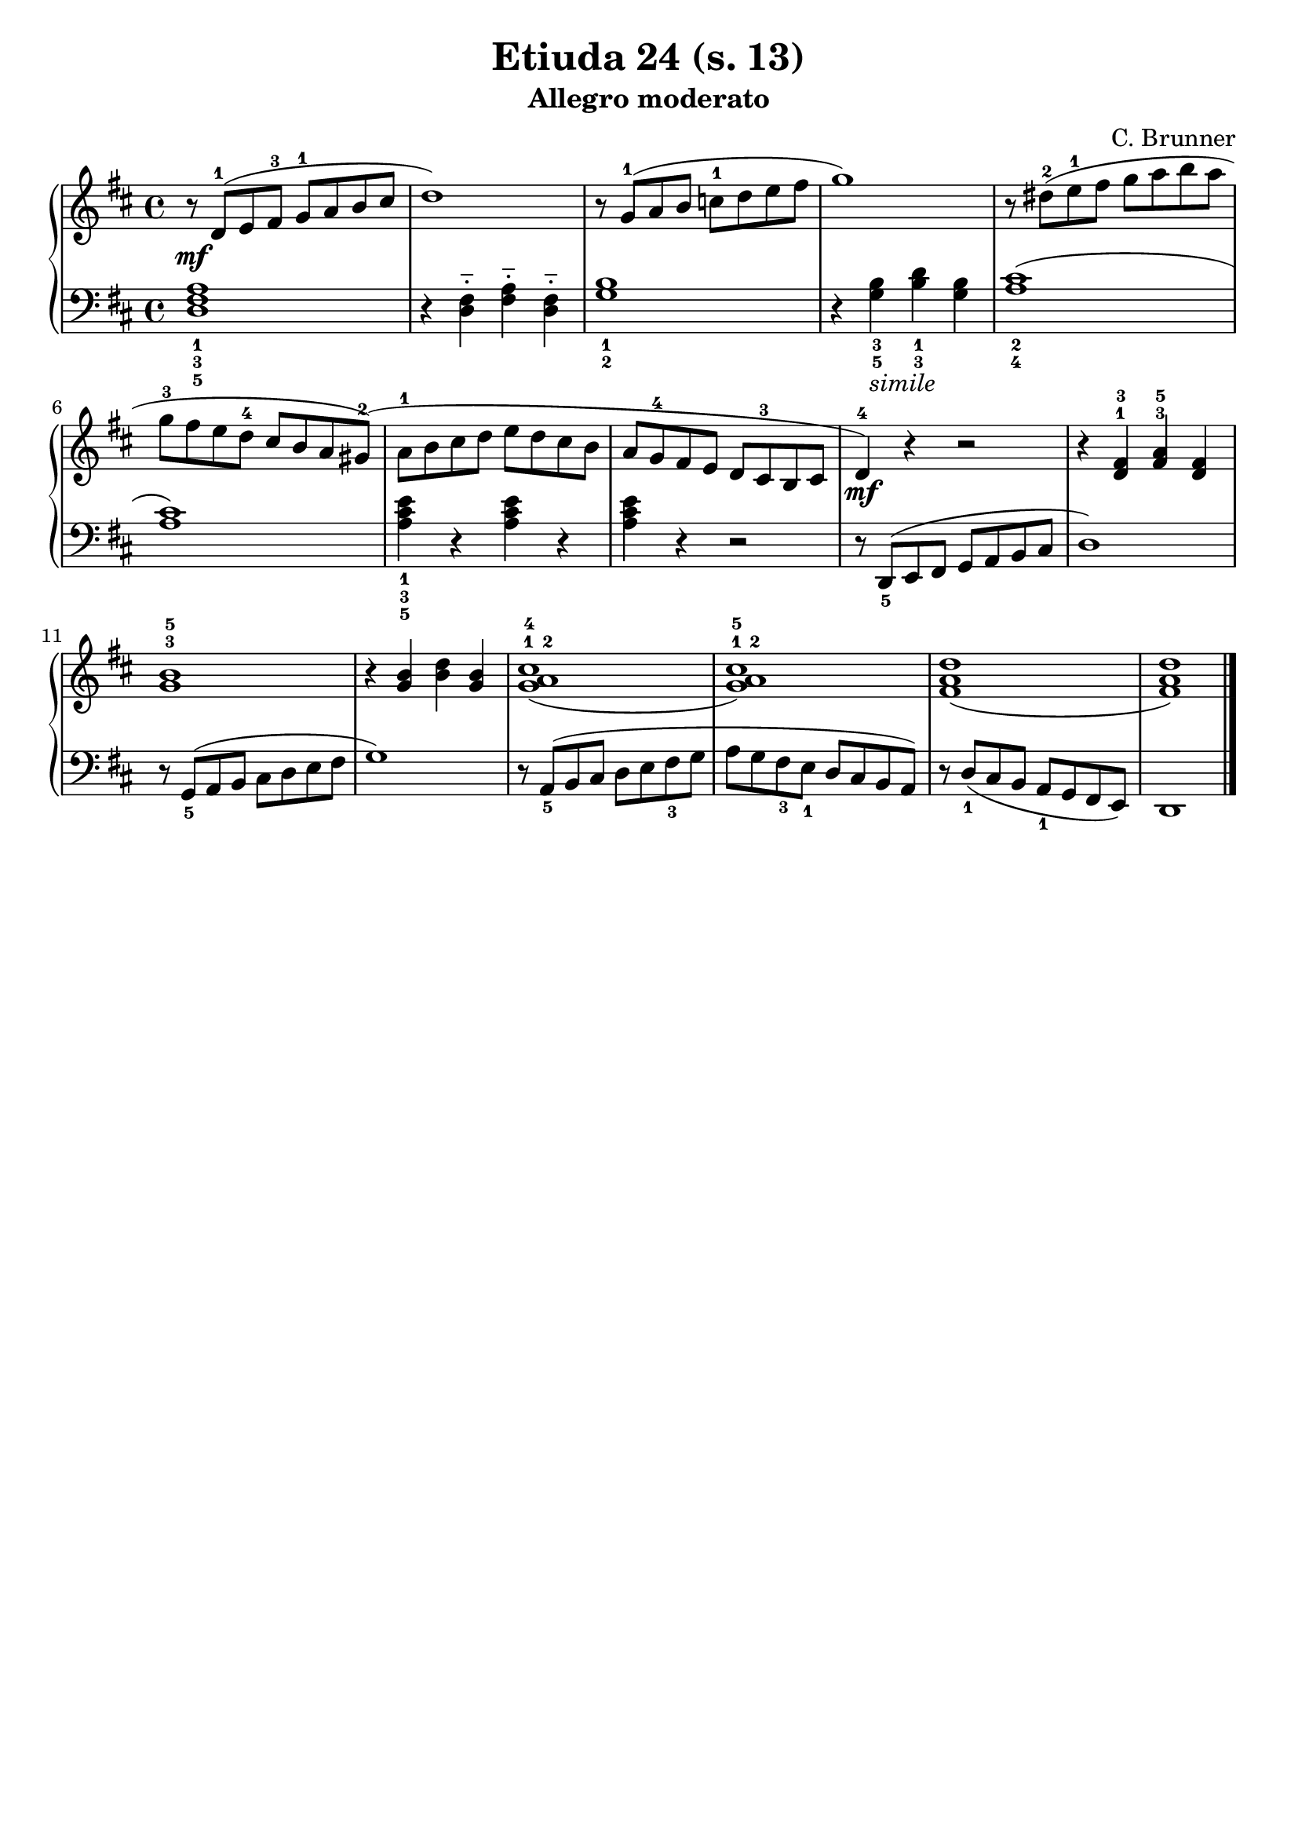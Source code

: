 \version "2.22.2"  % necessary for upgrading to future LilyPond versions.

\header { tagline = ##f }
\paper { }

\layout {
	indent = #0
}

simileText = \markup { \italic { simile } }

\book {
	\header {
		title = "Etiuda 24 (s. 13)"
		subtitle = "Allegro moderato"
        composer = "C. Brunner"
	}

	\score {
		<<
			\new GrandStaff <<
				\new Staff {
					\new Voice = "right" {
						\relative c' {
							\key d \major
							\time 4/4
							\set fingeringOrientations = #'(up)
							r8\mf d-1( e fis-3 g-1 a b cis | d1) | r8 g,-1( a b c-1 d e fis | g1) | r8 dis-2( e-1 fis g a b a |
							g-3 fis e d-4 cis b a gis-2)( | a-1 b cis d e d cis b | a g-4 fis e d cis-3 b cis | d4-4)\mf r r2 | r4 < d-1 fis-3 > < fis-3 a-5 > < d fis > |
							< g-3 b-5 >1 | r4 < g b > < b d > < g b > | < g-1 a-2 cis-4 >1( | < g-1 a-2 cis-5 >) | < fis a d >( | < fis a d >) \bar "|."
						}
					}
				}

				\new Staff {
					\new Voice = "left" {
						\relative c {
							\key d \major
							\time 4/4
							\set fingeringOrientations = #'(down)
                            \clef bass
							< d-5 fis-3 a-1 >1 | r4 < d fis >-_ < fis a >-_ < d fis >-_ | < g-2 b-1 >1 | r4 < g-5 b-3 >-\simileText < b-3 d-1 > < g b > | < a-4 cis-2 >1( |
							< a cis >) | < a-5 cis-3 e-1 >4 r < a cis e > r | < a cis e > r4 r2 | r8 < d,,-5 >( e fis g a b cis | d1) |
							r8 < g,-5 >( a b cis d e fis | g1) | r8 < a,-5 >( b cis d e < fis-3 > g | a g < fis-3 > < e-1 > d cis b a) | r8 < d-1 >( cis b < a-1 > g fis e) | d1 \bar "|."
						}
					}
				}
			>>
		>>
	}
}
